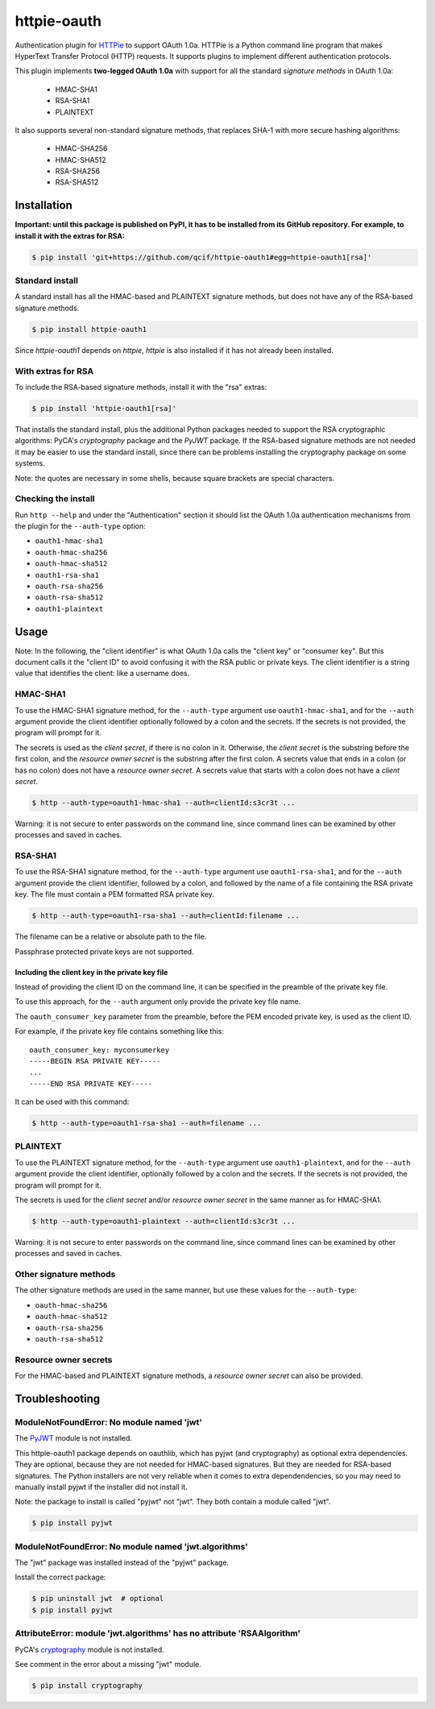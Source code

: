 httpie-oauth
============

Authentication plugin for `HTTPie <https://httpie.org/>`_ to support OAuth 1.0a.
HTTPie is a Python command line program that makes HyperText Transfer Protocol
(HTTP) requests. It supports plugins to implement different authentication
protocols.

This plugin implements **two-legged OAuth 1.0a** with support for all the
standard *signature methods* in OAuth 1.0a:

  - HMAC-SHA1
  - RSA-SHA1
  - PLAINTEXT

It also supports several non-standard signature methods, that replaces
SHA-1 with more secure hashing algorithms:

  - HMAC-SHA256
  - HMAC-SHA512
  - RSA-SHA256
  - RSA-SHA512

Installation
------------

**Important: until this package is published on PyPI, it has to be
installed from its GitHub repository. For example, to install it with
the extras for RSA:**

.. code-block:: bash

    $ pip install 'git+https://github.com/qcif/httpie-oauth1#egg=httpie-oauth1[rsa]'

Standard install
................

A standard install has all the HMAC-based and PLAINTEXT signature methods, but
does not have any of the RSA-based signature methods.

.. code-block:: bash

    $ pip install httpie-oauth1

Since *httpie-oauth1* depends on *httpie*, *httpie* is also installed if
it has not already been installed.

With extras for RSA
...................

To include the RSA-based signature methods, install it with the "rsa" extras:

.. code-block:: bash

    $ pip install 'httpie-oauth1[rsa]'

That installs the standard install, plus the additional Python
packages needed to support the RSA cryptographic algorithms: PyCA's
*cryptography* package and the *PyJWT* package. If the RSA-based
signature methods are not needed it may be easier to use the standard
install, since there can be problems installing the cryptography
package on some systems.

Note: the quotes are necessary in some shells, because square brackets
are special characters.

Checking the install
....................

Run ``http --help`` and under the "Authentication" section it should
list the OAuth 1.0a authentication mechanisms from the plugin for the
``--auth-type`` option:

- ``oauth1-hmac-sha1``
- ``oauth-hmac-sha256``
- ``oauth-hmac-sha512``
- ``oauth1-rsa-sha1``
- ``oauth-rsa-sha256``
- ``oauth-rsa-sha512``
- ``oauth1-plaintext``


Usage
-----

Note: In the following, the "client identifier" is what OAuth 1.0a calls the
"client key" or "consumer key". But this document calls it the "client ID" to
avoid confusing it with the RSA public or private keys. The client identifier
is a string value that identifies the client: like a username does.

HMAC-SHA1
.........

To use the HMAC-SHA1 signature method, for the ``--auth-type``
argument use ``oauth1-hmac-sha1``, and for the ``--auth`` argument
provide the client identifier optionally followed by a colon and the
secrets. If the secrets is not provided, the program will prompt for
it.

The secrets is used as the *client secret*, if there is no colon in
it. Otherwise, the *client secret* is the substring before the first
colon, and the *resource owner secret* is the substring after the
first colon. A secrets value that ends in a colon (or has no colon)
does not have a *resource owner secret*. A secrets value that starts
with a colon does not have a *client secret*.

.. code-block:: bash

    $ http --auth-type=oauth1-hmac-sha1 --auth=clientId:s3cr3t ...

Warning: it is not secure to enter passwords on the command line, since
command lines can be examined by other processes and saved in caches.

RSA-SHA1
........

To use the RSA-SHA1 signature method, for the ``--auth-type`` argument use
``oauth1-rsa-sha1``, and for the ``--auth`` argument provide the client
identifier, followed by a colon, and followed by the name of a file containing
the RSA private key. The file must contain a PEM formatted RSA private key.

.. code-block:: bash

    $ http --auth-type=oauth1-rsa-sha1 --auth=clientId:filename ...

The filename can be a relative or absolute path to the file.

Passphrase protected private keys are not supported.

Including the client key in the private key file
++++++++++++++++++++++++++++++++++++++++++++++++

Instead of providing the client ID on the command line, it can be specified
in the preamble of the private key file.

To use this approach, for the ``--auth`` argument only provide the private key
file name.

The ``oauth_consumer_key`` parameter from the preamble, before the PEM encoded
private key, is used as the client ID.

For example, if the private key file contains something like this:

::

    oauth_consumer_key: myconsumerkey
    -----BEGIN RSA PRIVATE KEY-----
    ...
    -----END RSA PRIVATE KEY-----

It can be used with this command:

.. code-block:: bash

    $ http --auth-type=oauth1-rsa-sha1 --auth=filename ...

PLAINTEXT
.........

To use the PLAINTEXT signature method, for the ``--auth-type``
argument use ``oauth1-plaintext``, and for the ``--auth`` argument
provide the client identifier, optionally followed by a colon and the
secrets. If the secrets is not provided, the program will prompt for
it.

The secrets is used for the *client secret* and/or *resource owner
secret* in the same manner as for HMAC-SHA1.

.. code-block:: bash

    $ http --auth-type=oauth1-plaintext --auth=clientId:s3cr3t ...

Warning: it is not secure to enter passwords on the command line, since
command lines can be examined by other processes and saved in caches.

Other signature methods
.......................

The other signature methods are used in the same manner, but use these values
for the ``--auth-type``:

- ``oauth-hmac-sha256``
- ``oauth-hmac-sha512``
- ``oauth-rsa-sha256``
- ``oauth-rsa-sha512``

Resource owner secrets
......................

For the HMAC-based and PLAINTEXT signature methods, a *resource owner secret*
can also be provided.

Troubleshooting
---------------

ModuleNotFoundError: No module named 'jwt'
..........................................

The `PyJWT <https://github.com/jpadilla/pyjwt>`_ module is not installed.

This httpie-oauth1 package depends on oauthlib, which has pyjwt (and
cryptography) as optional extra dependencies. They are optional,
because they are not needed for HMAC-based signatures. But they are
needed for RSA-based signatures. The Python installers are not very
reliable when it comes to extra dependendencies, so you may need to
manually install pyjwt if the installer did not install it.

Note: the package to install is called "pyjwt" not "jwt". They both
contain a module called "jwt".

.. code-block:: bash

    $ pip install pyjwt

ModuleNotFoundError: No module named 'jwt.algorithms'
.....................................................

The "jwt" package was installed instead of the "pyjwt" package.

Install the correct package:

.. code-block:: bash

    $ pip uninstall jwt  # optional
    $ pip install pyjwt

AttributeError: module 'jwt.algorithms' has no attribute 'RSAAlgorithm'
.......................................................................

PyCA's `cryptography <https://cryptography.io/>`_ module is not installed.

See comment in the error about a missing "jwt" module.

.. code-block:: bash

    $ pip install cryptography
